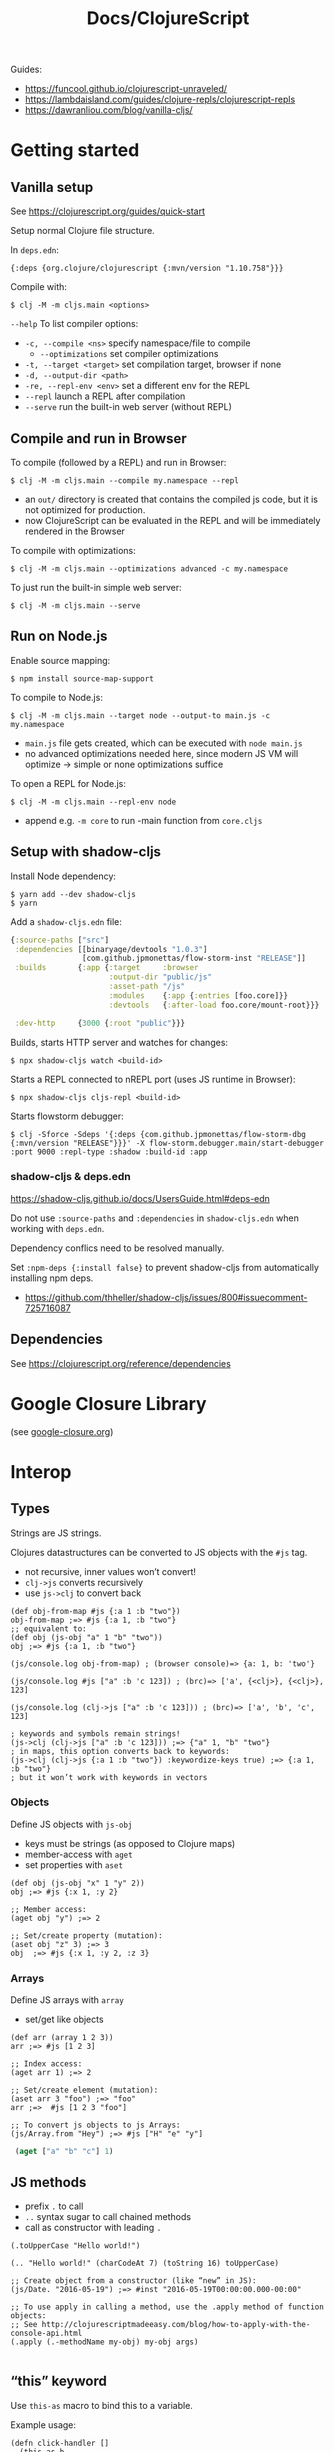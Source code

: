 #+title: Docs/ClojureScript

Guides:
- https://funcool.github.io/clojurescript-unraveled/
- https://lambdaisland.com/guides/clojure-repls/clojurescript-repls
- https://dawranliou.com/blog/vanilla-cljs/

* Getting started

** Vanilla setup

See https://clojurescript.org/guides/quick-start

Setup normal Clojure file structure.

In =deps.edn=:
: {:deps {org.clojure/clojurescript {:mvn/version "1.10.758"}}}

Compile with:
: $ clj -M -m cljs.main <options>

~--help~ To list compiler options:

- ~-c, --compile <ns>~ specify namespace/file to compile
  - ~--optimizations~ set compiler optimizations
- ~-t, --target <target>~ set compilation target, browser if none
- ~-d, --output-dir <path>~
- ~-re, --repl-env <env>~ set a different env for the REPL
- ~--repl~ launch a REPL after compilation
- ~--serve~ run the built-in web server (without REPL)

** Compile and run in Browser

To compile (followed by a REPL) and run in Browser:
: $ clj -M -m cljs.main --compile my.namespace --repl

- an =out/= directory is created that contains the compiled js code, but it is
  not optimized for production.
- now ClojureScript can be evaluated in the REPL and will be immediately
  rendered in the Browser

To compile with optimizations:
: $ clj -M -m cljs.main --optimizations advanced -c my.namespace

To just run the built-in simple web server:
: $ clj -M -m cljs.main --serve

** Run on Node.js

Enable source mapping:
: $ npm install source-map-support

To compile to Node.js:
: $ clj -M -m cljs.main --target node --output-to main.js -c my.namespace

- =main.js= file gets created, which can be executed with ~node main.js~
- no advanced optimizations needed here, since modern JS VM will optimize
  -> simple or none optimizations suffice

To open a REPL for Node.js:
: $ clj -M -m cljs.main --repl-env node

- append e.g. ~-m core~ to run -main function from =core.cljs=

** Setup with shadow-cljs

Install Node dependency:
: $ yarn add --dev shadow-cljs
: $ yarn

Add a =shadow-cljs.edn= file:
#+begin_src clojure
{:source-paths ["src"]
 :dependencies [[binaryage/devtools "1.0.3"]
                [com.github.jpmonettas/flow-storm-inst "RELEASE"]]
 :builds       {:app {:target     :browser
                      :output-dir "public/js"
                      :asset-path "/js"
                      :modules    {:app {:entries [foo.core]}}
                      :devtools   {:after-load foo.core/mount-root}}}

 :dev-http     {3000 {:root "public"}}}
#+end_src

Builds, starts HTTP server and watches for changes:
: $ npx shadow-cljs watch <build-id>

Starts a REPL connected to nREPL port (uses JS runtime in Browser):
: $ npx shadow-cljs cljs-repl <build-id>

Starts flowstorm debugger:
: $ clj -Sforce -Sdeps '{:deps {com.github.jpmonettas/flow-storm-dbg {:mvn/version "RELEASE"}}}' -X flow-storm.debugger.main/start-debugger :port 9000 :repl-type :shadow :build-id :app

*** shadow-cljs & deps.edn

https://shadow-cljs.github.io/docs/UsersGuide.html#deps-edn

Do not use ~:source-paths~ and ~:dependencies~ in =shadow-cljs.edn= when working
with =deps.edn=.

Dependency conflics need to be resolved manually.

Set ~:npm-deps {:install false}~ to prevent shadow-cljs from automatically
installing npm deps.
- https://github.com/thheller/shadow-cljs/issues/800#issuecomment-725716087


** Dependencies

See https://clojurescript.org/reference/dependencies

* Google Closure Library

(see [[file:google-closure.org][google-closure.org]])

* Interop

** Types

Strings are JS strings.

Clojures datastructures can be converted to JS objects with the ~#js~ tag.
- not recursive, inner values won’t convert!
- ~clj->js~ converts recursively
- use ~js->clj~ to convert back

#+begin_src clojurescript
(def obj-from-map #js {:a 1 :b "two"})
obj-from-map ;=> #js {:a 1, :b "two"}
;; equivalent to:
(def obj (js-obj "a" 1 "b" "two"))
obj ;=> #js {:a 1, :b "two"}

(js/console.log obj-from-map) ; (browser console)=> {a: 1, b: 'two'}

(js/console.log #js ["a" :b 'c 123]) ; (brc)=> ['a', {<clj>}, {<clj>}, 123]

(js/console.log (clj->js ["a" :b 'c 123])) ; (brc)=> ['a', 'b', 'c', 123]

; keywords and symbols remain strings!
(js->clj (clj->js ["a" :b 'c 123])) ;=> {"a" 1, "b" "two"}
; in maps, this option converts back to keywords:
(js->clj (clj->js {:a 1 :b "two"}) :keywordize-keys true) ;=> {:a 1, :b "two"}
; but it won’t work with keywords in vectors
#+end_src

*** Objects

Define JS objects with ~js-obj~
- keys must be strings (as opposed to Clojure maps)
- member-access with ~aget~
- set properties with ~aset~

#+begin_src clojurescript
(def obj (js-obj "x" 1 "y" 2))
obj ;=> #js {:x 1, :y 2}

;; Member access:
(aget obj "y") ;=> 2

;; Set/create property (mutation):
(aset obj "z" 3) ;=> 3
obj  ;=> #js {:x 1, :y 2, :z 3}
#+end_src

*** Arrays

Define JS arrays with ~array~
- set/get like objects

#+begin_src clojurescript
(def arr (array 1 2 3))
arr ;=> #js [1 2 3]

;; Index access:
(aget arr 1) ;=> 2

;; Set/create element (mutation):
(aset arr 3 "foo") ;=> "foo"
arr ;=>  #js [1 2 3 "foo"]

;; To convert js objects to js Arrays:
(js/Array.from "Hey") ;=> #js ["H" "e" "y"]
#+end_src


src_clojure{ (aget ["a" "b" "c"] 1) }


** JS methods

- prefix ~.~ to call
- ~..~ syntax sugar to call chained methods
- call as constructor with leading ~.~

#+begin_src clojurescript
(.toUpperCase "Hello world!")

(.. "Hello world!" (charCodeAt 7) (toString 16) toUpperCase)

;; Create object from a constructor (like “new” in JS):
(js/Date. "2016-05-19") ;=> #inst "2016-05-19T00:00:00.000-00:00"

;; To use apply in calling a method, use the .apply method of function objects:
;; See http://clojurescriptmadeeasy.com/blog/how-to-apply-with-the-console-api.html
(.apply (.-methodName my-obj) my-obj args)

#+end_src

** “this” keyword

Use ~this-as~ macro to bind this to a variable.

Example usage:

#+begin_src clojurescript
(defn click-handler []
  (this-as b
     (set! (.-innerHTML b) (inc (long (.-innerHTML b))))))

(let [button (.createElement js/document "button")]
  (set! (.-innerHTML button) "0")
  (set! (.-onclick button) click-handler)
  (.. js/document -body (appendChild button)))
#+end_src

** JS properties

Prefix ~.-~ to access:
src_clojure{ (.-length "Hello world!") }

Use ~set!~ function to set:
src_clojure{ (set! (.. js/document (getElementById "app") -innerHTML) "Hello world!") }

~..~ syntax sugar to access chained properties:
src_clojure{ (.. js/document -body -lastChild -innerHTML -length) }

** Global variables

~js~ is ClojureScripts namespace for global JavaScript variables.

~js/document~, ~js/window~, etc.

#+begin_src clojurescript
(js/console.log "Hey ho") ; appears in browser console
#+end_src

To create a new variable in the global ns (can be accessed in browser console):
#+begin_src clojurescript
(set! js/newVar 3)
js/newVar ;=> 3
#+end_src

Global variables can be looked up from ns like in JS:
#+begin_src clojurescript
(js/document.body.lastChild.innerHTML.charAt 7)
#+end_src

* .cljc (Reader Conditionals)

Reader Conditionals allow different Clojure dialects to share common code (e.g. to target both Clojure and ClojureScript).
- mostly platform independent
- previous format was .cljx which is now deprecated.
- can be used for Spec definition files across dialects

They can be manipulated like ordinary Clojure expressions.

Guides:
- https://github.com/clojure/clojurescript/wiki/Using-cljc
- https://clojure.org/guides/reader_conditionals

** Standard reader conditional

Similar to ~cond~.

#+begin_src clojurescript
#?(:clj  (Clojure expression)
   :cljs (ClojureScript expression)
   :cljr (Clojure CLR expression)
   :default (fallthrough expression))
#+end_src

- if no tags match and no ~:default~, Reader will read nothing (not even ~nil~)

** Splicing reader conditional

Splices lists into the containing form.

#+begin_src clojurescript
(defn build-list []
  (list #?@(:clj  [5 6 7 8]
            :cljs [1 2 3 4])))

;; Clojure reader would read this as:
(defn build-list []
  (list 5 6 7 8))
#+end_src
